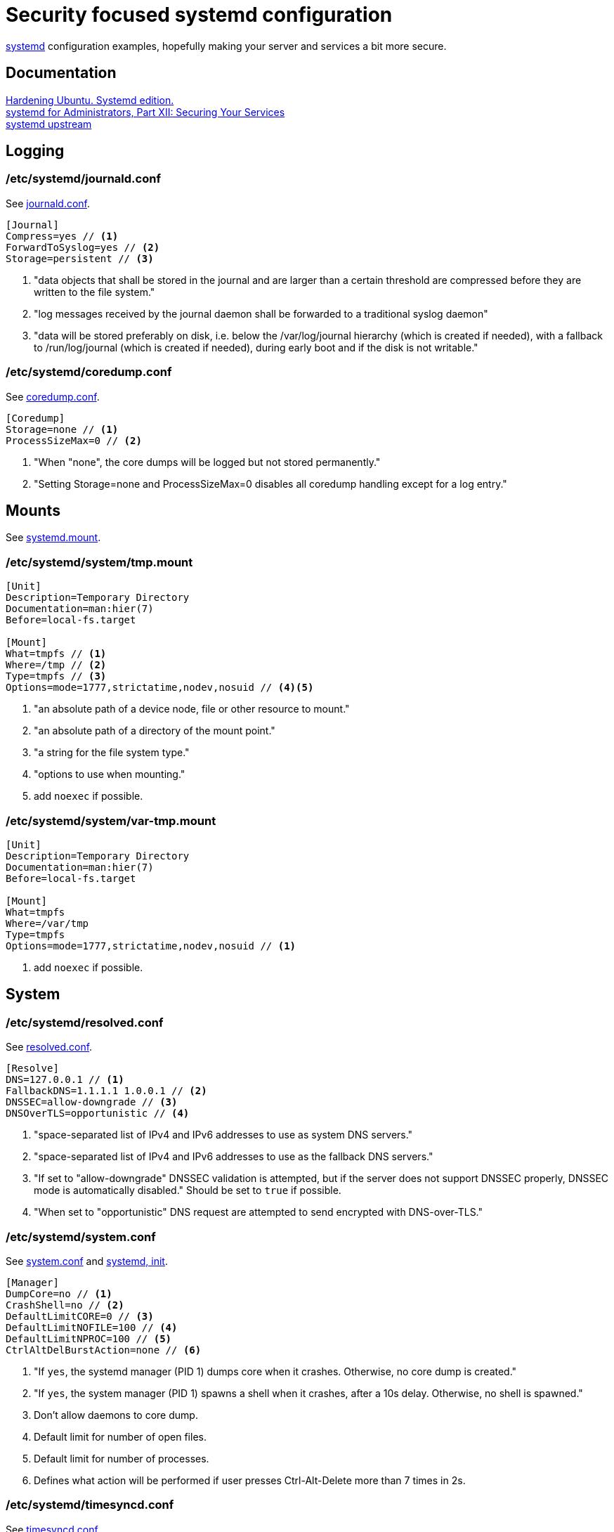 = Security focused systemd configuration
:icons: font

https://www.freedesktop.org/wiki/Software/systemd/[systemd] configuration
examples, hopefully making your server and services a bit more secure.

== Documentation
https://github.com/konstruktoid/hardening[Hardening Ubuntu. Systemd edition.] +
http://0pointer.de/blog/projects/security.html[systemd for Administrators, Part XII: Securing Your Services] +
https://github.com/systemd/systemd[systemd upstream]

== Logging

=== /etc/systemd/journald.conf
See https://www.freedesktop.org/software/systemd/man/journald.conf.html[journald.conf].

[source,shell]
----
[Journal]
Compress=yes // <1>
ForwardToSyslog=yes // <2>
Storage=persistent // <3>
----

<1> "data objects that shall be stored in the journal and are larger than a certain threshold are compressed before they are written to the file system."
<2> "log messages received by the journal daemon shall be forwarded to a traditional syslog daemon"
<3> "data will be stored preferably on disk, i.e. below the /var/log/journal hierarchy (which is created if needed), with a fallback to /run/log/journal (which is created if needed), during early boot and if the disk is not writable."

=== /etc/systemd/coredump.conf
See https://www.freedesktop.org/software/systemd/man/coredump.conf.html[coredump.conf].

[source,shell]
----
[Coredump]
Storage=none // <1>
ProcessSizeMax=0 // <2>
----

<1> "When "none", the core dumps will be logged but not stored permanently."
<2> "Setting Storage=none and ProcessSizeMax=0 disables all coredump handling except for a log entry."

== Mounts

See https://www.freedesktop.org/software/systemd/man/systemd.mount.html[systemd.mount].

=== /etc/systemd/system/tmp.mount
[source,shell]
----
[Unit]
Description=Temporary Directory
Documentation=man:hier(7)
Before=local-fs.target

[Mount]
What=tmpfs // <1>
Where=/tmp // <2>
Type=tmpfs // <3>
Options=mode=1777,strictatime,nodev,nosuid // <4><5>
----

<1> "an absolute path of a device node, file or other resource to mount."
<2> "an absolute path of a directory of the mount point."
<3> "a string for the file system type."
<4> "options to use when mounting."
<5> add `noexec` if possible.

=== /etc/systemd/system/var-tmp.mount
[source,shell]
----
[Unit]
Description=Temporary Directory
Documentation=man:hier(7)
Before=local-fs.target

[Mount]
What=tmpfs
Where=/var/tmp
Type=tmpfs
Options=mode=1777,strictatime,nodev,nosuid // <1>
----

<1> add `noexec` if possible.

== System

=== /etc/systemd/resolved.conf

See https://www.freedesktop.org/software/systemd/man/resolved.conf.html[resolved.conf].

[source,shell]
----
[Resolve]
DNS=127.0.0.1 // <1>
FallbackDNS=1.1.1.1 1.0.0.1 // <2>
DNSSEC=allow-downgrade // <3>
DNSOverTLS=opportunistic // <4>
----

<1> "space-separated list of IPv4 and IPv6 addresses to use as system DNS servers."
<2> "space-separated list of IPv4 and IPv6 addresses to use as the fallback DNS servers."
<3> "If set to "allow-downgrade" DNSSEC validation is attempted, but if the server does not support DNSSEC properly, DNSSEC mode is automatically disabled." Should be set to `true` if possible.
<4> "When set to "opportunistic" DNS request are attempted to send encrypted with DNS-over-TLS."

=== /etc/systemd/system.conf
See https://www.freedesktop.org/software/systemd/man/systemd-system.conf.html[system.conf] and https://www.freedesktop.org/software/systemd/man/systemd.html[systemd, init].

[source,shell]
----
[Manager]
DumpCore=no // <1>
CrashShell=no // <2>
DefaultLimitCORE=0 // <3>
DefaultLimitNOFILE=100 // <4>
DefaultLimitNPROC=100 // <5>
CtrlAltDelBurstAction=none // <6>
----
<1> "If `yes`, the systemd manager (PID 1) dumps core when it crashes. Otherwise, no core dump is created."
<2> "If `yes`, the system manager (PID 1) spawns a shell when it crashes, after a 10s delay. Otherwise, no shell is spawned."
<3> Don't allow daemons to core dump.
<4> Default limit for number of open files.
<5> Default limit for number of processes.
<6> Defines what action will be performed if user presses Ctrl-Alt-Delete more than 7 times in 2s.

=== /etc/systemd/timesyncd.conf

See https://www.freedesktop.org/software/systemd/man/timesyncd.conf.html[timesyncd.conf].

[source,shell]
----
[Time]
NTP=0.ubuntu.pool.ntp.org 1.ubuntu.pool.ntp.org // <1>
FallbackNTP=2.ubuntu.pool.ntp.org 3.ubuntu.pool.ntp.org // <2>
RootDistanceMaxSec=1 // <3>
----

<1> "space-separated list of NTP server host names or IP addresses."
<2> "space-separated list of NTP server host names or IP addresses to be used as the fallback NTP servers."
<3> "Maximum acceptable root distance. Takes a time value (in seconds)."

== Unit configuration

See https://www.freedesktop.org/software/systemd/man/systemd.exec.html[systemd.exec].

[source,shell]
----
PrivateTmp= // <1>
ProtectSystem= // <2>
ProtectHome= // <3>
NoNewPrivileges= // <4>
ReadWriteDirectories=, ReadOnlyDirectories=, InaccessibleDirectories= // <5>
CapabilityBoundingSet= // <6>
PrivateDevices= // <7>
User=, Group= // <8>
DynamicUser= // <9>
----

<1> "sets up a new file system namespace for the executed processes and mounts private /tmp and /var/tmp directories inside it that is not shared by processes outside of the namespace."
<2> "If true, mounts the /usr and /boot directories read-only for processes invoked by this unit. If set to "full", the /etc directory is mounted read-only, too."
<3> "If true, the directories /home, /root and /run/user are made inaccessible and empty for processes invoked by this unit. If set to "read-only", the three directories are made read-only instead."
<4> "If true, ensures that the service process and all its children can never gain new privileges."
<5> "Sets up a new file system namespace for executed processes."
<6> "Controls which capabilities to include in the capability bounding set for the executed process."
<7> "If true, sets up a new /dev namespace for the executed processes and only adds API pseudo devices such as /dev/null, /dev/zero or /dev/random (as well as the pseudo TTY subsystem) to it"
<8> "Sets the Unix user or group that the processes are executed as, respectively"
<9> "User and group pair is allocated dynamically when the unit is started, and released as soon as it is stopped."

=== /etc/systemd/system/nginx.service example

[source,shell]
----
[Unit]
Description=A high performance web server and a reverse proxy server
After=network.target

[Service]
Type=forking
PIDFile=/run/nginx.pid
ExecStartPre=/usr/sbin/nginx -t -q -g 'daemon on; master_process on;'
ExecStart=/usr/sbin/nginx -g 'daemon on; master_process on;'
ExecReload=/usr/sbin/nginx -g 'daemon on; master_process on;' -s reload
ExecStop=-/sbin/start-stop-daemon --quiet --stop --retry QUIT/5 --pidfile /run/nginx.pid
TimeoutStopSec=5
KillMode=mixed
PrivateTmp=yes
ProtectSystem=full
ProtectHome=true
NoNewPrivileges=true
ReadOnlyDirectories=/var/www/html
CapabilityBoundingSet=~CAP_SYS_PTRACE
PrivateDevices=true

[Install]
WantedBy=multi-user.target
----

== Users

=== /etc/systemd/logind.conf

See https://www.freedesktop.org/software/systemd/man/logind.conf.html[logind.conf].

[source,shell]
----
[Login]
KillUserProcesses=1 // <1>
KillExcludeUsers=root // <2>
IdleAction=lock // <3>
IdleActionSec=15min // <4>
RemoveIPC=yes // <5>
----

<1> "the processes of a user should be killed when the user completely logs out (i.e. after the user's last session ended)."
<2> "Processes of users listed in `KillExcludeUsers=` are excluded from being killed."
<3> "the action to take when the system is idle."
<4> "the delay after which the action configured in `IdleAction=` (see above) is taken after the system is idle."
<5> "the user may not consume IPC resources after the last of the user's sessions terminated."

=== /etc/systemd/user.conf

See https://www.freedesktop.org/software/systemd/man/systemd-user.conf.html[systemd-user.conf].

[source,shell]
----
[Manager]
DefaultLimitCORE=0 // <1>
DefaultLimitNOFILE=100 // <2>
DefaultLimitNPROC=100 // <3>
CapabilityBoundingSet=~CAP_SYS_PTRACE // <4>
----

<1> Don't allow core dumps.
<2> Default limit for number of open files.
<3> Default limit for number of processes.
<4> "capabilities to include in the capability bounding set." See http://man7.org/linux/man-pages/man7/capabilities.7.html[capabilities(7)].

